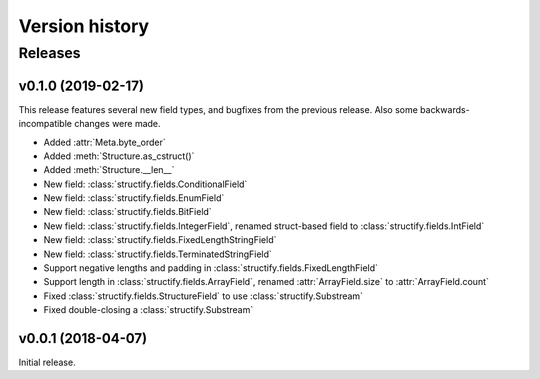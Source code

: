 ===============
Version history
===============

Releases
========

v0.1.0 (2019-02-17)
-------------------
This release features several new field types, and bugfixes from the previous release. Also some backwards-incompatible
changes were made.

* Added :attr:`Meta.byte_order`
* Added :meth:`Structure.as_cstruct()`
* Added :meth:`Structure.__len__`
* New field: :class:`structify.fields.ConditionalField`
* New field: :class:`structify.fields.EnumField`
* New field: :class:`structify.fields.BitField`
* New field: :class:`structify.fields.IntegerField`, renamed struct-based field to :class:`structify.fields.IntField`
* New field: :class:`structify.fields.FixedLengthStringField`
* New field: :class:`structify.fields.TerminatedStringField`
* Support negative lengths and padding in :class:`structify.fields.FixedLengthField`
* Support length in :class:`structify.fields.ArrayField`, renamed :attr:`ArrayField.size` to :attr:`ArrayField.count`
* Fixed :class:`structify.fields.StructureField` to use :class:`structify.Substream`
* Fixed double-closing a :class:`structify.Substream`

v0.0.1 (2018-04-07)
-------------------
Initial release.
